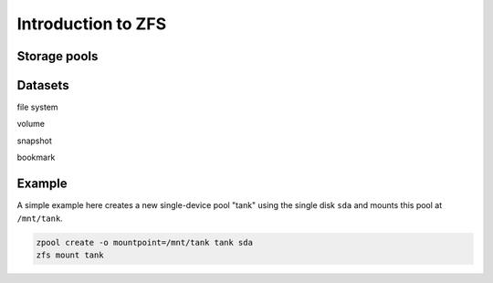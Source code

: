 ===================
Introduction to ZFS
===================

Storage pools
=============

Datasets
========

file system

volume

snapshot

bookmark


Example
=======

A simple example here creates a new single-device pool "tank" using
the single disk ``sda`` and mounts this pool at ``/mnt/tank``.

.. code-block:: sh

   zpool create -o mountpoint=/mnt/tank tank sda
   zfs mount tank
